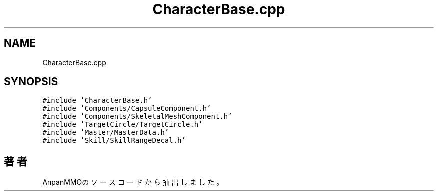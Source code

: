 .TH "CharacterBase.cpp" 3 "2018年12月21日(金)" "AnpanMMO" \" -*- nroff -*-
.ad l
.nh
.SH NAME
CharacterBase.cpp
.SH SYNOPSIS
.br
.PP
\fC#include 'CharacterBase\&.h'\fP
.br
\fC#include 'Components/CapsuleComponent\&.h'\fP
.br
\fC#include 'Components/SkeletalMeshComponent\&.h'\fP
.br
\fC#include 'TargetCircle/TargetCircle\&.h'\fP
.br
\fC#include 'Master/MasterData\&.h'\fP
.br
\fC#include 'Skill/SkillRangeDecal\&.h'\fP
.br

.SH "著者"
.PP 
 AnpanMMOのソースコードから抽出しました。
